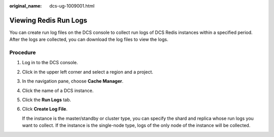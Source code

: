 :original_name: dcs-ug-1009001.html

.. _dcs-ug-1009001:

Viewing Redis Run Logs
======================

You can create run log files on the DCS console to collect run logs of DCS Redis instances within a specified period. After the logs are collected, you can download the log files to view the logs.

Procedure
---------

#. Log in to the DCS console.

#. Click |image1| in the upper left corner and select a region and a project.

#. In the navigation pane, choose **Cache Manager**.

#. Click the name of a DCS instance.

#. Click the **Run Logs** tab.

#. Click **Create Log File**.

   If the instance is the master/standby or cluster type, you can specify the shard and replica whose run logs you want to collect. If the instance is the single-node type, logs of the only node of the instance will be collected.

.. |image1| image:: /_static/images/en-us_image_0000001148443514.png
